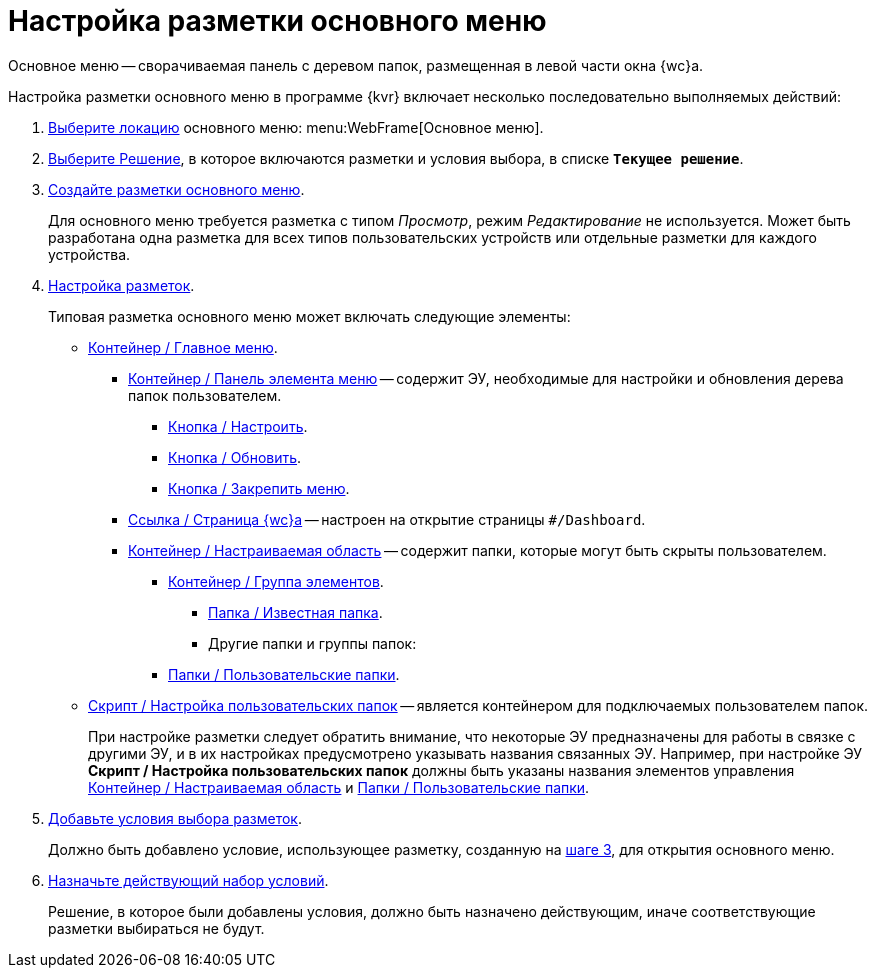 = Настройка разметки основного меню

Основное меню -- сворачиваемая панель с деревом папок, размещенная в левой части окна {wc}а.

Настройка разметки основного меню в программе {kvr} включает несколько последовательно выполняемых действий:

. xref:locationsSelect.adoc[Выберите локацию] основного меню: menu:WebFrame[Основное меню].
. xref:solutionChangeCurrent.adoc[Выберите Решение], в которое включаются разметки и условия выбора, в списке `*Текущее решение*`.
[#step3]
. xref:layoutsСreate.adoc[Создайте разметки основного меню].
+
Для основного меню требуется разметка с типом _Просмотр_, режим _Редактирование_ не используется. Может быть разработана одна разметка для всех типов пользовательских устройств или отдельные разметки для каждого устройства.
. xref:layoutsAboutSetings.adoc[Настройка разметок].
+
Типовая разметка основного меню может включать следующие элементы:
+
* xref:mainMenu.adoc[Контейнер / Главное меню].
** xref:rightMainMenuItemPanel.adoc[Контейнер / Панель элемента меню] -- содержит ЭУ, необходимые для настройки и обновления дерева папок пользователем.
*** xref:configurableMainMenuContainerButton.adoc[Кнопка / Настроить].
*** xref:refreshFoldersTreeButton.adoc[Кнопка / Обновить].
*** xref:mainMenuPinButton.adoc[Кнопка / Закрепить меню].
** xref:linkMainMenuItem.adoc[Ссылка / Страница {wc}а] -- настроен на открытие страницы `#/Dashboard`.
** xref:configurableMainMenuContainer.adoc[Контейнер / Настраиваемая область] -- содержит папки, которые могут быть скрыты пользователем.
*** xref:groupMainMenuItem.adoc[Контейнер / Группа элементов].
**** xref:folderMainMenuItem.adoc[Папка / Известная папка].
**** Другие папки и группы папок:
*** xref:userFoldersMainMenuItem.adoc[Папки / Пользовательские папки].
* xref:connectUserFoldersToConfigurableContainerScript.adoc[Скрипт / Настройка пользовательских папок] -- является контейнером для подключаемых пользователем папок.
+
****
При настройке разметки следует обратить внимание, что некоторые ЭУ предназначены для работы в связке с другими ЭУ, и в их настройках предусмотрено указывать названия связанных ЭУ. Например, при настройке ЭУ *Скрипт / Настройка пользовательских папок* должны быть указаны названия элементов управления xref:configurableMainMenuContainer.adoc[Контейнер / Настраиваемая область] и xref:userFoldersMainMenuItem.adoc[Папки / Пользовательские папки].
****
+
. xref:conditionsAbout.adoc[Добавьте условия выбора разметок].
+
Должно быть добавлено условие, использующее разметку, созданную на <<step3,шаге 3>>, для открытия основного меню.
+
. xref:conditionsMakeActive.adoc[Назначьте действующий набор условий].
+
Решение, в которое были добавлены условия, должно быть назначено действующим, иначе соответствующие разметки выбираться не будут.
